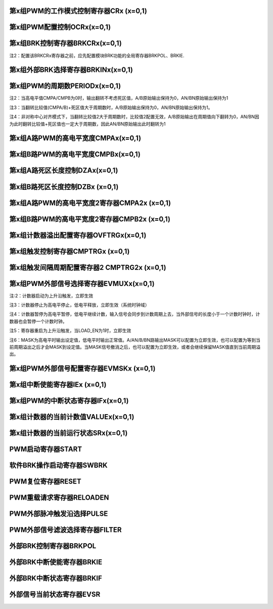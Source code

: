 .. ----------------------------------------------------------------------------------------------------

第x组PWM的工作模式控制寄存器CRx (x=0,1)
^^^^^^^^^^^^^^^^^^^^^^^^^^^^^^^^^^^^^^^^^^^^^^^^^^^^^^^^^^^^^^^^^^^

.. flat-table::
   :class: tight-table
   :header-rows: 1
   :widths: 12 9 6 10 33

   * - 寄存器

     - 偏移

     - 类型

     - 复位值

     - 描述

   * - CRx

     - 0x0

     - R/W

     - 0

     - 第x组PWM的工作模式控制



.. ----------------------------------------------------------------------------------------------------

.. flat-table::
   :class: tight-table
   :widths: 9 9 9 9 9 9 9 9
   :align: center

   * - 31

     - 30

     - 29

     - 28

     - 27

     - 26

     - 25

     - 24

   * - :cspan:`7` --

   * - 23

     - 22

     - 21

     - 20

     - 19

     - 18

     - 17

     - 16

   * - :cspan:`7` RPTNUM

   * - 15

     - 14

     - 13

     - 12

     - 11

     - 10

     - 9

     - 8

   * - :cspan:`7` CLKDIV

   * - 7

     - 6

     - 5

     - 4

     - 3

     - 2

     - 1

     - 0

   * - :cspan:`1` CLKDIV

     - :cspan:`1` CLKSRC

     - DIR

     - MULT

     - :cspan:`1` MODE



.. ----------------------------------------------------------------------------------------------------

.. flat-table::
   :class: tight-table
   :header-rows: 1
   :widths: 12 15 73

   * - 位域

     - 名称

     - 描述

   * - 31:24

     - --

     - --

   * - 23:16

     - RPTNUM

     - 重载配置寄存器

       n：表示重复计数n+1次之后重载

       注1：该重复计数器仅应用于重载动作，仅当重复计数值计到0且计数器溢出之后，才会完成重载动作

       注2：计数器每向上或者向下计数一轮，重复计数器减1，即中心对齐模式下每计一个完整的周期，该重复计数器减2


   * - 15:6

     - CLKDIV

     - PWM工作时钟频率相对于系统时钟的分频比选择：

       0：1分频；

       1：2分频；

       2：3分频；

       以此类推

       1023：1024分频

       注：最多支持1024分频


   * - 5:4

     - CLKSRC

     - 第x组PWM的计数时钟选择

       00：使用PWM_DIV分频后的时钟计数

       01：使用Pulse0作为PWM的计数时钟

       10：使用Pulse1作为PWM的计数时钟

       11：保留


   * - 3

     - DIR

     - 初始计数方向配置寄存器

       0：向上计数模式

       1：向下计数模式

       注1：当MODEx=201和10时，表示中心对齐模式下计数器在前半周期的计数方向

       注2：向上计数是计数器启动之后初始值为低（begin_with_low）的模式，向下计数是计数器启动之后初始值为高（begin_with_high）的模式


   * - 2

     - MULT

     - 第x组PWM的计数模式

       0：单次计数模式

       1：多次计数模式

       注1：单次计数模式下，计数器完成一次计数后产生溢出状态

       注2：多次计数模式下，计数器始终处在计数过程当中，且每轮计数完成都会产生溢出状态


   * - 1：0

     - MODE

     - 第x组PWM的工作模式控制

       00：边沿对齐模式

       01：中心对齐模式，计数器双向计数

       10：非对称中心对齐模式，计数器双向计数

       11：保留

       注1：边沿对齐模式和中心对齐模式下，不论计数器是向上计数还是向下计数，均以CMPA/CMPB为参考值，输出对应的高电平宽度

       注2：非对称中心对齐模式下，向上计数过程中以CMPA/CMPB为参考值，向下计数过程中以CMPA2/CMPB2为参考值，输出对应的高电平宽度




.. ----------------------------------------------------------------------------------------------------

第x组PWM配置控制OCRx(x=0,1)
^^^^^^^^^^^^^^^^^^^^^^^^^^^^^^^^^^^^^^^^^^^^^^^^^^^^

.. flat-table::
   :class: tight-table
   :header-rows: 1
   :widths: 12 9 6 10 33

   * - 寄存器

     - 偏移

     - 类型

     - 复位值

     - 描述

   * - OCRx

     - 0x4

     - R/W

     - 0

     - 第x组PWM配置控制



.. ----------------------------------------------------------------------------------------------------

.. flat-table::
   :class: tight-table
   :widths: 9 9 9 9 9 9 9 9
   :align: center

   * - 31

     - 30

     - 29

     - 28

     - 27

     - 26

     - 25

     - 24

   * - :cspan:`7` --

   * - 23

     - 22

     - 21

     - 20

     - 19

     - 18

     - 17

     - 16

   * - :cspan:`7` --

   * - 15

     - 14

     - 13

     - 12

     - 11

     - 10

     - 9

     - 8

   * - :cspan:`7` --

   * - 7

     - 6

     - 5

     - 4

     - 3

     - 2

     - 1

     - 0

   * - INVBN

     - INVAN

     - INVB

     - INVA

     - IDLEBN

     - IDLEAN

     - IDLEB

     - IDLEA



.. ----------------------------------------------------------------------------------------------------

.. flat-table::
   :class: tight-table
   :header-rows: 1
   :widths: 12 15 73

   * - 位域

     - 名称

     - 描述

   * - 31:8

     - --

     - --

   * - 7

     - INVBN

     - 1：工作时将BN路pwmobn反向后输出

       0：工作时将BN路pwmobn按原始值输出

       注1：该位直接操作PWM的最终输出电平（死区计算、PWMMASK、BRK操作之后）


   * - 6

     - INVAN

     - 1：工作时将AN路pwmoan反向后输出

       0：工作时将AN路pwmoan按原始值输出

       注1：该位直接操作PWM的输出电平（死区计算、PWMMASK、BRK操作之后）


   * - 5

     - INVB

     - 1：工作时将B路pwmob反向后输出

       0：工作时将B路pwmob按原始值输出

       注1：该位直接操作PWM的输出电平（死区计算、PWMMASK、BRK操作之后）


   * - 4

     - INVA

     - 1：工作时将A路pwmoa反向后输出

       0：工作时将A路pwmoa按原始值输出

       注1：该位直接操作PWM的输出电平（死区计算、PWMMASK、BRK操作之后）


   * - 3

     - IDLEBN

     - 1：空闲时BN路pwmobn的原始输出为高

       0：空闲时BN路pwmobn的原始输出为低


   * - 2

     - IDLEAN

     - 1：空闲时AN路pwmoan的原始输出为高

       0：空闲时AN路pwmoan的原始输出为低


   * - 1

     - IDLEB

     - 1：空闲时B路pwmob的原始输出为高

       0：空闲时B路pwmob的原始输出为低


   * - 0

     - IDLEA

     - 1：空闲时A路pwmoa的原始输出为高

       0：空闲时A路pwmoa的原始输出为低




.. ----------------------------------------------------------------------------------------------------

第x组BRK控制寄存器BRKCRx(x=0,1)
^^^^^^^^^^^^^^^^^^^^^^^^^^^^^^^^^^^^^^^^^^^^^^^^^^^^^^^^^^^^

.. flat-table::
   :class: tight-table
   :header-rows: 1
   :widths: 12 9 6 10 33

   * - 寄存器

     - 偏移

     - 类型

     - 复位值

     - 描述

   * - BRKCRx

     - 0x8

     - R/W

     - 0

     - 第x组BRK控制寄存器



.. ----------------------------------------------------------------------------------------------------

.. flat-table::
   :class: tight-table
   :widths: 9 9 9 9 9 9 9 9
   :align: center

   * - 31

     - 30

     - 29

     - 28

     - 27

     - 26

     - 25

     - 24

   * - :cspan:`7` --

   * - 23

     - 22

     - 21

     - 20

     - 19

     - 18

     - 17

     - 16

   * - :cspan:`5` --

     - ACTIVE

     - SWBRKST

   * - 15

     - 14

     - 13

     - 12

     - 11

     - 10

     - 9

     - 8

   * - :cspan:`4` --

     - STPCNT

     - OUTBN

     - OUTAN

   * - 7

     - 6

     - 5

     - 4

     - 3

     - 2

     - 1

     - 0

   * - :cspan:`1` --

     - OFFB

     - OUTB

     - :cspan:`1` --

     - OFFA

     - OUTA



.. ----------------------------------------------------------------------------------------------------

.. flat-table::
   :class: tight-table
   :header-rows: 1
   :widths: 12 15 73

   * - 位域

     - 名称

     - 描述

   * - 31:18

     - --

     - --

   * - 17

     - ACTIVE

     - 当前外部激活的BRK状态

       1：正在进行BRK

       0：没有进行BRK


   * - 16

     - SWBRKST

     - 当前软件激活的BRK状态

       1：正在进行BRK

       0：没有进行BRK


   * - 15:11

     - --

     - --

   * - 10

     - STPCNT

     - 第x组计数器在BRK过程中的状态

       0：计数器不受BRK信号影响

       1：停止并清除计数值


   * - 9

     - OUTBN

     - 第x组BN路在BRK过程中输出的电平值

       1：刹车过程中输出高电平

       0：刹车过程中输出低电平


   * - 8

     - OUTAN

     - 第x组AN路在BRK过程中输出的电平值

       1：刹车过程中输出高电平

       0：刹车过程中输出低电平


   * - 7:6

     - --

     - --

   * - 5

     - OFFB

     - B路信号在BRK信号撤消之后

       0：PWM输出信号立即变回原始信号

       1：保持BRK值直到当前计数周期溢出，PWM信号才会跟随原始信号进行翻转

       注1：当该位被配置为1时，需要软件保证STPCNT为0（计数器能够正常计数），当STPCNT为1时，该位配置1无效果，按为0时的方式发生作用。


   * - 4

     - OUTB

     - 第x组B路在BRK过程中输出的电平值

       1：刹车过程中输出高电平

       0：刹车过程中输出低电平


   * - 3:2

     - --

     - --

   * - 1

     - OFFA

     - A路信号在BRK信号撤消之后

       0：PWM信号立即变回原始信号

       1：保持BRK值直到当前计数周期溢出，PWM信号才会跟随原始信号进行翻转

       注1：当该位被配置为1时，需要软件保证STPCNT为0（计数器能够正常计数），当STPCNT为1时，该位配置1无效果，按为0时的方式发生作用。


   * - 0

     - OUTA

     - 第x组A路在BRK过程中输出的电平值

       1：刹车过程中输出高电平

       0：刹车过程中输出低电平




.. notes注1：SWBRK和HWBRK都受BRKCTRL寄存器控制

注2：配置该BRKCRx寄存器之前，应先配置模块BRK功能的全局寄存器BRKPOL、BRKIE.

.. ----------------------------------------------------------------------------------------------------

第x组外部BRK选择寄存器BRKINx(x=0,1)
^^^^^^^^^^^^^^^^^^^^^^^^^^^^^^^^^^^^^^^^^^^^^^^^^^^^^^^^^^^^^^^^^

.. flat-table::
   :class: tight-table
   :header-rows: 1
   :widths: 12 9 6 10 33

   * - 寄存器

     - 偏移

     - 类型

     - 复位值

     - 描述

   * - BRKINx

     - 0xC

     - R/W

     - 0

     - 第x组外部BRK选择寄存器



.. ----------------------------------------------------------------------------------------------------

.. flat-table::
   :class: tight-table
   :widths: 9 9 9 9 9 9 9 9
   :align: center

   * - 31

     - 30

     - 29

     - 28

     - 27

     - 26

     - 25

     - 24

   * - :cspan:`7` --

   * - 23

     - 22

     - 21

     - 20

     - 19

     - 18

     - 17

     - 16

   * - :cspan:`7` --

   * - 15

     - 14

     - 13

     - 12

     - 11

     - 10

     - 9

     - 8

   * - :cspan:`7` --

   * - 7

     - 6

     - 5

     - 4

     - 3

     - 2

     - 1

     - 0

   * - --

     - BRK2B

     - BRK1B

     - BRK0B

     - --

     - BRK2A

     - BRK1A

     - BRK0A



.. ----------------------------------------------------------------------------------------------------

.. flat-table::
   :class: tight-table
   :header-rows: 1
   :widths: 12 15 73

   * - 位域

     - 名称

     - 描述

   * - 31:7

     - --

     - --

   * - 6

     - BRK2B

     - 第x组B路是否受外部硬件BRK2信号的影响

       0：对应刹车信号失效

       1：对应刹车信号有效

       注1：B/BN路同时受BRK2B控制


   * - 5

     - BRK1B

     - 第x组B路是否受外部硬件BRK1信号的影响

       0：对应刹车信号失效

       1：对应刹车信号有效

       注1：B/BN路同时受BRK1B控制


   * - 4

     - BRK0B

     - 第x组B路是否受外部硬件BRK0信号的影响

       0：对应刹车信号失效

       1：对应刹车信号有效

       注1：B/BN路同时受BRK0B控制


   * - 3

     - --

     - --

   * - 2

     - BRK2A

     - 第x组A路是否受外部硬件BRK2信号的影响

       0：对应刹车信号失效

       1：对应刹车信号有效

       注1：A/AN路同时受BRK2A控制


   * - 1

     - BRK1A

     - 第x组A路是否受外部硬件BRK1信号的影响

       0：对应刹车信号失效

       1：对应刹车信号有效

       注1：A/AN路同时受BRK1A控制


   * - 0

     - BRK0A

     - 第x组A路是否受外部硬件BRK0信号的影响

       0：对应刹车信号失效

       1：对应刹车信号有效

       注1：A/AN路同时受BRK0A控制




.. ----------------------------------------------------------------------------------------------------

第x组PWM的周期数PERIODx(x=0,1)
^^^^^^^^^^^^^^^^^^^^^^^^^^^^^^^^^^^^^^^^^^^^^^^^^^^^^^^^^^^^

.. flat-table::
   :class: tight-table
   :header-rows: 1
   :widths: 12 9 6 10 33

   * - 寄存器

     - 偏移

     - 类型

     - 复位值

     - 描述

   * - PERIODx

     - 0x20

     - R/W

     - 0

     - 第x组PWM的周期数



.. ----------------------------------------------------------------------------------------------------

.. flat-table::
   :class: tight-table
   :widths: 9 9 9 9 9 9 9 9
   :align: center

   * - 31

     - 30

     - 29

     - 28

     - 27

     - 26

     - 25

     - 24

   * - :cspan:`7` --

   * - 23

     - 22

     - 21

     - 20

     - 19

     - 18

     - 17

     - 16

   * - :cspan:`7` --

   * - 15

     - 14

     - 13

     - 12

     - 11

     - 10

     - 9

     - 8

   * - :cspan:`7` PERIOD

   * - 7

     - 6

     - 5

     - 4

     - 3

     - 2

     - 1

     - 0

   * - :cspan:`7` PERIOD



.. ----------------------------------------------------------------------------------------------------

.. flat-table::
   :class: tight-table
   :header-rows: 1
   :widths: 12 15 73

   * - 位域

     - 名称

     - 描述

   * - 31:16

     - --

     - --

   * - 15:0

     - PERIOD

     - 第x组PWM的周期数

       注1：实际运行的周期数是该值加1




.. notes注1：当周期数等于0时，原始输出保持空闲状态的值

注2：当高电平值CMPA/CMPB为0时，输出翻转不考虑死区值，A/B原始输出保持为0，AN/BN原始输出保持为1

注3：当翻转比较值(CMPA/B)+死区值大于周期数时，A/B原始输出保持为0，AN/BN原始输出保持为1。

注4：非对称中心对齐模式下，当翻转比较值2大于周期数时，比较值2配置无效，A/B原始输出在周期值向下翻转为0，AN/BN因为此时翻转比较值+死区值也一定大于周期数，因此AN/BN原始输出此时翻转为1

.. ----------------------------------------------------------------------------------------------------

第x组A路PWM的高电平宽度CMPAx(x=0,1)
^^^^^^^^^^^^^^^^^^^^^^^^^^^^^^^^^^^^^^^^^^^^^^^^^^^^^^^^^^^^^^^^^

.. flat-table::
   :class: tight-table
   :header-rows: 1
   :widths: 12 9 6 10 33

   * - 寄存器

     - 偏移

     - 类型

     - 复位值

     - 描述

   * - CMPAx

     - 0x24

     - R/W

     - 0

     - 第x组A路PWM的高电平宽度



.. ----------------------------------------------------------------------------------------------------

.. flat-table::
   :class: tight-table
   :widths: 9 9 9 9 9 9 9 9
   :align: center

   * - 31

     - 30

     - 29

     - 28

     - 27

     - 26

     - 25

     - 24

   * - :cspan:`7` --

   * - 23

     - 22

     - 21

     - 20

     - 19

     - 18

     - 17

     - 16

   * - :cspan:`7` --

   * - 15

     - 14

     - 13

     - 12

     - 11

     - 10

     - 9

     - 8

   * - :cspan:`7` CMPA

   * - 7

     - 6

     - 5

     - 4

     - 3

     - 2

     - 1

     - 0

   * - :cspan:`7` CMPA



.. ----------------------------------------------------------------------------------------------------

.. flat-table::
   :class: tight-table
   :header-rows: 1
   :widths: 12 15 73

   * - 位域

     - 名称

     - 描述

   * - 31：16

     - --

     - --

   * - 15:0

     - CMPA

     - 第x组A路PWM的高电平宽度

       注1：边沿触发模式下，不论向上还是向下计数模式，均以此比较值作为高电平宽度。

       注2：中心对齐模式和非对称中心对齐模式下，此比较值为向上计数过程中的高电平宽度值。




.. ----------------------------------------------------------------------------------------------------

第x组B路PWM的高电平宽度CMPBx(x=0,1)
^^^^^^^^^^^^^^^^^^^^^^^^^^^^^^^^^^^^^^^^^^^^^^^^^^^^^^^^^^^^^^^^^

.. flat-table::
   :class: tight-table
   :header-rows: 1
   :widths: 12 9 6 10 33

   * - 寄存器

     - 偏移

     - 类型

     - 复位值

     - 描述

   * - CMPBx

     - 0x28

     - R/W

     - 0

     - 第x组B路PWM的高电平宽度



.. ----------------------------------------------------------------------------------------------------

.. flat-table::
   :class: tight-table
   :widths: 9 9 9 9 9 9 9 9
   :align: center

   * - 31

     - 30

     - 29

     - 28

     - 27

     - 26

     - 25

     - 24

   * - :cspan:`7` --

   * - 23

     - 22

     - 21

     - 20

     - 19

     - 18

     - 17

     - 16

   * - :cspan:`7` --

   * - 15

     - 14

     - 13

     - 12

     - 11

     - 10

     - 9

     - 8

   * - :cspan:`7` CMPB

   * - 7

     - 6

     - 5

     - 4

     - 3

     - 2

     - 1

     - 0

   * - :cspan:`7` CMPB



.. ----------------------------------------------------------------------------------------------------

.. flat-table::
   :class: tight-table
   :header-rows: 1
   :widths: 12 15 73

   * - 位域

     - 名称

     - 描述

   * - 31：16

     - --

     - --

   * - 15：0

     - CMPB

     - 第x组B路PWM的高电平宽度

       注1：边沿触发模式下，不论向上还是向下计数模式，均以此比较值作为高电平宽度。

       注2：中心对齐模式和非对称中心对齐模式下，此比较值为向上计数过程中的高电平宽度值。




.. ----------------------------------------------------------------------------------------------------

第x组A路死区长度控制DZAx(x=0,1)
^^^^^^^^^^^^^^^^^^^^^^^^^^^^^^^^^^^^^^^^^^^^^^^^^^^^^^^

.. flat-table::
   :class: tight-table
   :header-rows: 1
   :widths: 12 9 6 10 33

   * - 寄存器

     - 偏移

     - 类型

     - 复位值

     - 描述

   * - DZAx

     - 0x2C

     - R/W

     - 0

     - 第x组A路死区长度控制



.. ----------------------------------------------------------------------------------------------------

.. flat-table::
   :class: tight-table
   :widths: 9 9 9 9 9 9 9 9
   :align: center

   * - 31

     - 30

     - 29

     - 28

     - 27

     - 26

     - 25

     - 24

   * - :cspan:`7` --

   * - 23

     - 22

     - 21

     - 20

     - 19

     - 18

     - 17

     - 16

   * - :cspan:`7` --

   * - 15

     - 14

     - 13

     - 12

     - 11

     - 10

     - 9

     - 8

   * - :cspan:`5` --

     - :cspan:`1` DZA

   * - 7

     - 6

     - 5

     - 4

     - 3

     - 2

     - 1

     - 0

   * - :cspan:`7` DZA



.. ----------------------------------------------------------------------------------------------------

.. flat-table::
   :class: tight-table
   :header-rows: 1
   :widths: 12 15 73

   * - 位域

     - 名称

     - 描述

   * - 31:10

     - Reserve

     - --

   * - 9:0

     - DZA

     - 第x组A路死区长度控制。

       注1：当占空比为0或100时死区失效

       注2：只要出现波形上升沿都会计算死区值

       例如：当idle值为0，向下计数，开始启动时也会计算死区值。




.. ----------------------------------------------------------------------------------------------------

第x组B路死区长度控制DZBx (x=0,1)
^^^^^^^^^^^^^^^^^^^^^^^^^^^^^^^^^^^^^^^^^^^^^^^^^^^^^^^^^

.. flat-table::
   :class: tight-table
   :header-rows: 1
   :widths: 12 9 6 10 33

   * - 寄存器

     - 偏移

     - 类型

     - 复位值

     - 描述

   * - DZBx

     - 0x30

     - R/W

     - 0

     - 第x组B路死区长度控制



.. ----------------------------------------------------------------------------------------------------

.. flat-table::
   :class: tight-table
   :widths: 9 9 9 9 9 9 9 9
   :align: center

   * - 31

     - 30

     - 29

     - 28

     - 27

     - 26

     - 25

     - 24

   * - :cspan:`7` --

   * - 23

     - 22

     - 21

     - 20

     - 19

     - 18

     - 17

     - 16

   * - :cspan:`7` --

   * - 15

     - 14

     - 13

     - 12

     - 11

     - 10

     - 9

     - 8

   * - :cspan:`5` --

     - :cspan:`1` DZB

   * - 7

     - 6

     - 5

     - 4

     - 3

     - 2

     - 1

     - 0

   * - :cspan:`7` DZB



.. ----------------------------------------------------------------------------------------------------

.. flat-table::
   :class: tight-table
   :header-rows: 1
   :widths: 12 15 73

   * - 位域

     - 名称

     - 描述

   * - 31:10

     - --

     - --

   * - 9:0

     - DZB

     - 第x组B路死区长度控制

       注1：当占空比为0或100时死区失效

       注2：只要出现波形上升沿都会计算死区值

       例如：当idle值为0，向下计数，开始启动时也会计算死区值。




.. ----------------------------------------------------------------------------------------------------

第x组A路PWM的高电平宽度2寄存器CMPA2x (x=0,1)
^^^^^^^^^^^^^^^^^^^^^^^^^^^^^^^^^^^^^^^^^^^^^^^^^^^^^^^^^^^^^^^^^^^^^^^^^^^^^^^^

.. flat-table::
   :class: tight-table
   :header-rows: 1
   :widths: 12 9 6 10 33

   * - 寄存器

     - 偏移

     - 类型

     - 复位值

     - 描述

   * - CMPA2x

     - 0x34

     - R/W

     - 0

     - 第x组A路PWM的高电平宽度2，仅在非对称中心对齐模式下使用



.. ----------------------------------------------------------------------------------------------------

.. flat-table::
   :class: tight-table
   :widths: 9 9 9 9 9 9 9 9
   :align: center

   * - 31

     - 30

     - 29

     - 28

     - 27

     - 26

     - 25

     - 24

   * - :cspan:`7` --

   * - 23

     - 22

     - 21

     - 20

     - 19

     - 18

     - 17

     - 16

   * - :cspan:`7` --

   * - 15

     - 14

     - 13

     - 12

     - 11

     - 10

     - 9

     - 8

   * - :cspan:`7` CMPA2

   * - 7

     - 6

     - 5

     - 4

     - 3

     - 2

     - 1

     - 0

   * - :cspan:`7` CMPA2



.. ----------------------------------------------------------------------------------------------------

.. flat-table::
   :class: tight-table
   :header-rows: 1
   :widths: 12 15 73

   * - 位域

     - 名称

     - 描述

   * - 31：16

     - --

     - --

   * - 15:0

     - CMPA2

     - 第x组A路PWM的高电平宽度2。

       最小为0

       注1：该寄存器仅非对称中心对齐模式下使用，在该模式下，计数器在向上计数过程中以CMPAx作为高电平宽度，向下计数过程中以CMPA2x作为高电平宽度

       注2：CMPA2必须小于等于PERIODx，否则在向下计数过程中CMPA2按PERIODx计算，A原始输出始终保持1，AN原始输出始终保持0




.. ----------------------------------------------------------------------------------------------------

第x组B路PWM的高电平宽度2寄存器CMPB2x (x=0,1)
^^^^^^^^^^^^^^^^^^^^^^^^^^^^^^^^^^^^^^^^^^^^^^^^^^^^^^^^^^^^^^^^^^^^^^^^^^^^^^^^

.. flat-table::
   :class: tight-table
   :header-rows: 1
   :widths: 12 9 6 10 33

   * - 寄存器

     - 偏移

     - 类型

     - 复位值

     - 描述

   * - CMPB2x

     - 0x38

     - R/W

     - 0

     - 第x组B路PWM的高电平宽度2，仅在非对称中心对齐模式下使用



.. ----------------------------------------------------------------------------------------------------

.. flat-table::
   :class: tight-table
   :widths: 9 9 9 9 9 9 9 9
   :align: center

   * - 31

     - 30

     - 29

     - 28

     - 27

     - 26

     - 25

     - 24

   * - :cspan:`7` --

   * - 23

     - 22

     - 21

     - 20

     - 19

     - 18

     - 17

     - 16

   * - :cspan:`7` --

   * - 15

     - 14

     - 13

     - 12

     - 11

     - 10

     - 9

     - 8

   * - :cspan:`7` CMPB2

   * - 7

     - 6

     - 5

     - 4

     - 3

     - 2

     - 1

     - 0

   * - :cspan:`7` CMPB2



.. ----------------------------------------------------------------------------------------------------

.. flat-table::
   :class: tight-table
   :header-rows: 1
   :widths: 12 15 73

   * - 位域

     - 名称

     - 描述

   * - 31：16

     - --

     - 

   * - 15：0

     - CMPB2

     - 第x组B路PWM的高电平宽度2。

       最小为0

       注1：该寄存器仅非对称中心对齐模式下使用，在该模式下，计数器在向上计数过程中以CMPBx作为高电平宽度，向下计数过程中以CMPB2x作为高电平宽度

       注2：CMPB2必须小于PERIODx，否则在向下计数过程中CMPB2按PERIODx计算，B原始输出始终保持1，BN原始输出始终保持0




.. ----------------------------------------------------------------------------------------------------

第x组计数器溢出配置寄存器OVFTRGx(x=0,1)
^^^^^^^^^^^^^^^^^^^^^^^^^^^^^^^^^^^^^^^^^^^^^^^^^^^^^^^^^^^^^^^^^^^

.. flat-table::
   :class: tight-table
   :header-rows: 1
   :widths: 12 9 6 10 33

   * - 寄存器

     - 偏移

     - 类型

     - 复位值

     - 描述

   * - OVFTRGx

     - 0x50

     - R/W

     - 0

     - 第x组计数器溢出配置



.. ----------------------------------------------------------------------------------------------------

.. flat-table::
   :class: tight-table
   :widths: 9 9 9 9 9 9 9 9
   :align: center

   * - 31

     - 30

     - 29

     - 28

     - 27

     - 26

     - 25

     - 24

   * - :cspan:`7` --

   * - 23

     - 22

     - 21

     - 20

     - 19

     - 18

     - 17

     - 16

   * - :cspan:`7` --

   * - 15

     - 14

     - 13

     - 12

     - 11

     - 10

     - 9

     - 8

   * - :cspan:`7` --

   * - 7

     - 6

     - 5

     - 4

     - 3

     - 2

     - 1

     - 0

   * - :cspan:`2` --

     - :cspan:`2` MUX

     - DNEN

     - UPEN



.. ----------------------------------------------------------------------------------------------------

.. flat-table::
   :class: tight-table
   :header-rows: 1
   :widths: 12 15 73

   * - 位域

     - 名称

     - 描述

   * - 31: 5

     - Reserve

     - --

   * - 4：2

     - MUX

     - 计数器溢出信号映射到哪一路trig输出

       000：映射到trig[0]

       001：映射到trig[1]

       010：映射到trig[2]

       011：映射到trig[3]

       100：映射到trig[4]

       101：映射到trig[5]

       110：映射到trig[6]

       111：映射到trig[7]


   * - 1

     - DNEN

     - 计数器向下溢出映射使能

       1：向下溢出映射使能

       0：向下溢出映射不使能


   * - 0

     - UPEN

     - 计数器向上溢出映射使能

       1：向上溢出映射使能

       0：向上溢出映射不使能




.. ----------------------------------------------------------------------------------------------------

第x组触发控制寄存器CMPTRGx (x=0,1)
^^^^^^^^^^^^^^^^^^^^^^^^^^^^^^^^^^^^^^^^^^^^^^^^^^^^^^^^^^^^^^

.. flat-table::
   :class: tight-table
   :header-rows: 1
   :widths: 12 9 6 10 33

   * - 寄存器

     - 偏移

     - 类型

     - 复位值

     - 描述

   * - CMPTRGx

     - 0x54

     - R/W

     - 0

     - 第x组触发控制寄存器



.. ----------------------------------------------------------------------------------------------------

.. flat-table::
   :class: tight-table
   :widths: 9 9 9 9 9 9 9 9
   :align: center

   * - 31

     - 30

     - 29

     - 28

     - 27

     - 26

     - 25

     - 24

   * - :cspan:`2` ATP

     - DIR

     - :cspan:`1` --

     - :cspan:`1` WIDTH

   * - 23

     - 22

     - 21

     - 20

     - 19

     - 18

     - 17

     - 16

   * - :cspan:`3` WIDTH

     - :cspan:`2` MUX

     - EN

   * - 15

     - 14

     - 13

     - 12

     - 11

     - 10

     - 9

     - 8

   * - :cspan:`7` CMP

   * - 7

     - 6

     - 5

     - 4

     - 3

     - 2

     - 1

     - 0

   * - :cspan:`7` CMP



.. ----------------------------------------------------------------------------------------------------

.. flat-table::
   :class: tight-table
   :header-rows: 1
   :widths: 12 15 73

   * - 位域

     - 名称

     - 描述

   * - 31：29

     - ATP

     - ADC_TRIG信号产生时机选择位

       000：表示当pwm_trig信号产生的同时，生成1个系统时钟的adc_trig信号

       001：表示在pwm_trig信号持续时间的第1/8时间点处，生成1个系统时钟的adc_trig信号

       010：表示在pwm_trig信号持续时间的第2/8时间点处，生成1个系统时钟的adc_trig信号

       011：表示在pwm_trig信号持续时间的第3/8时间点处，生成1个系统时钟的adc_trig信号

       100：表示在pwm_trig信号持续时间的第4/8时间点处，生成1个系统时钟的adc_trig信号

       101：表示在pwm_trig信号持续时间的第5/8时间点处，生成1个系统时钟的adc_trig信号

       110：表示在pwm_trig信号持续时间的第6/8时间点处，生成1个系统时钟的adc_trig信号

       111：表示在pwm_trig信号持续时间的第7/8时间点处，生成1个系统时钟的adc_trig信号

       注：

       1：adc_trig相对于pwm_trig的偏移量为：

       0+ ((bit[29] == 1) ? trig_cnt[15:3] : 0)

       +((bit[30] == 1 ) ? trig_cnt[15:2] : 0)

       +((bit[31] == 1 ) ? trig_cnt[15:1] : 0)

       2：当pwm_trig宽度不能被8整除时，会按照如注1的情况进行近似计算。


   * - 28

     - DIR

     - 中心对齐工作模式下，产生TRIG信号的时机

       0：向上计数过程中产生TRIG信号

       1：向下计数过程中产生TRIG信号

       注1：仅在中心对齐模式和非对称中心对齐模式下有效


   * - 27：26

     - --

     - --

   * - 25:20

     - WIDTH

     - 第x组Trigger计数器产生的匹配信号输出宽度

       0：无输出

       1：输出4个计数时钟长度

       2：输出8个计数时钟长度

       3：输出12个计数时钟长度

       …

       63：输出252个计数时钟长度

       注1：每次计数时，会在计数中间产生一个pclk的trig_adc信号

       注2：最多输出252个计数时钟宽度的PWM_TRIG(当系统时钟为125MHz，计数时钟与系统时钟一致的情况下，最多可以产生252*8ns =2.016 us的pwm_trig信号)

       注3：当WIDTH配置为0时，不产生pwm_trig信号，只产生trig_adc信号


   * - 19:17

     - MUX

     - 第x组Trigger计数器产生的匹配信号映射到哪一路trig输出

       000：映射到trig[0]

       001：映射到trig[1]

       010：映射到trig[2]

       011：映射到trig[3]

       100：映射到trig[4]

       101：映射到trig[5]

       110：映射到trig[6]

       111：映射到trig[7]


   * - 16

     - EN

     - 第x组Trigger计数器信号是否使能

       1：使能

       0：不使能


   * - 15:0

     - CMP

     - 第x组计数器的值与此比较值相等时产生Trigger信号

       注1：如果第x组计数器的值和此比较值的值相等，则trigger输出一个精度为4倍计数时钟的高脉冲，宽度可配置，且输出的pwm_trig能够跨计数器的周期。




.. ----------------------------------------------------------------------------------------------------

第x组触发间隔周期配置寄存器2 CMPTRG2x (x=0,1)
^^^^^^^^^^^^^^^^^^^^^^^^^^^^^^^^^^^^^^^^^^^^^^^^^^^^^^^^^^^^^^^^^^^^^^^^^^^^^^^^

.. flat-table::
   :class: tight-table
   :header-rows: 1
   :widths: 12 9 6 10 33

   * - 寄存器

     - 偏移

     - 类型

     - 复位值

     - 描述

   * - CMPTRG2x

     - 0x58

     - R/W

     - 0

     - 第x组触发间隔周期配置寄存器2



.. ----------------------------------------------------------------------------------------------------

.. flat-table::
   :class: tight-table
   :widths: 9 9 9 9 9 9 9 9
   :align: center

   * - 31

     - 30

     - 29

     - 28

     - 27

     - 26

     - 25

     - 24

   * - :cspan:`7` --

   * - 23

     - 22

     - 21

     - 20

     - 19

     - 18

     - 17

     - 16

   * - :cspan:`7` --

   * - 15

     - 14

     - 13

     - 12

     - 11

     - 10

     - 9

     - 8

   * - :cspan:`7` --

   * - 7

     - 6

     - 5

     - 4

     - 3

     - 2

     - 1

     - 0

   * - :cspan:`4` --

     - :cspan:`2` INTV



.. ----------------------------------------------------------------------------------------------------

.. flat-table::
   :class: tight-table
   :header-rows: 1
   :widths: 12 15 73

   * - 位域

     - 名称

     - 描述

   * - 31：3

     - --

     - --

   * - 2：0

     - INTV

     - 触发间隔周期选择

       000：每周期触发

       001：间隔1周期触发一次

       010：间隔2周期触发一次

       011：间隔3周期触发一次

       100：间隔4周期触发一次

       101：间隔5周期触发一次

       110：间隔6周期触发一次

       111：间隔7周期触发一次




.. ----------------------------------------------------------------------------------------------------

第x组PWM外部信号选择寄存器EVMUXx(x=0,1)
^^^^^^^^^^^^^^^^^^^^^^^^^^^^^^^^^^^^^^^^^^^^^^^^^^^^^^^^^^^^^^^^^^^^^^

.. flat-table::
   :class: tight-table
   :header-rows: 1
   :widths: 12 9 6 10 33

   * - 寄存器

     - 偏移

     - 类型

     - 复位值

     - 描述

   * - EVMUXx

     - 0x60

     - R/W

     - 0

     - 第x组PWM外部信号选择



.. ----------------------------------------------------------------------------------------------------

.. flat-table::
   :class: tight-table
   :widths: 9 9 9 9 9 9 9 9
   :align: center

   * - 31

     - 30

     - 29

     - 28

     - 27

     - 26

     - 25

     - 24

   * - --

     - :cspan:`2` MASKBN

     - --

     - :cspan:`2` MASKAN

   * - 23

     - 22

     - 21

     - 20

     - 19

     - 18

     - 17

     - 16

   * - --

     - :cspan:`2` MASKB

     - --

     - :cspan:`2` MASKA

   * - 15

     - 14

     - 13

     - 12

     - 11

     - 10

     - 9

     - 8

   * - --

     - :cspan:`2` RELOAD

     - --

     - :cspan:`2` PAUSE

   * - 7

     - 6

     - 5

     - 4

     - 3

     - 2

     - 1

     - 0

   * - --

     - :cspan:`2` STOP

     - --

     - :cspan:`2` START



.. ----------------------------------------------------------------------------------------------------

.. flat-table::
   :class: tight-table
   :header-rows: 1
   :widths: 12 15 73

   * - 位域

     - 名称

     - 描述

   * - 31

     - --

     - --

   * - 30：28

     - MASKBN

     - BN路MASK功能选择寄存器

       000：禁用外部信号控制BN路MASK

       001：由ext_event[0]控制BN路MASK

       010：由ext_event[1]控制BN路MASK

       011：由ext_event[2]控制BN路MASK

       100：由ext_event[3]控制BN路MASK

       101：由ext_event[4]控制BN路MASK

       110：由ext_event[5]控制BN路MASK

       111：由ext_event[6]控制BN路MASK


   * - 27

     - --

     - --

   * - 26：24

     - MASKAN

     - AN路MASK功能选择寄存器

       000：禁用外部信号控制AN路MASK

       001：由ext_event[0]控制AN路MASK

       010：由ext_event[1]控制AN路MASK

       011：由ext_event[2]控制AN路MASK

       100：由ext_event[3]控制AN路MASK

       101：由ext_event[4]控制AN路MASK

       110：由ext_event[5]控制AN路MASK

       111：由ext_event[6]控制AN路MASK


   * - 23

     - --

     - --

   * - 22：20

     - MASKB

     - B路MASK功能选择寄存器

       000：禁用外部信号控制B路MASK

       001：由ext_event[0]控制B路MASK

       010：由ext_event[1]控制B路MASK

       011：由ext_event[2]控制B路MASK

       100：由ext_event[3]控制B路MASK

       101：由ext_event[4]控制B路MASK

       110：由ext_event[5]控制B路MASK

       111：由ext_event[6]控制B路MASK


   * - 19

     - --

     - --

   * - 18：16

     - MASKA

     - A路MASK功能选择寄存器

       000：禁用外部信号控制A路MASK

       001：由ext_event[0]控制A路MASK

       010：由ext_event[1]控制A路MASK

       011：由ext_event[2]控制A路MASK

       100：由ext_event[3]控制A路MASK

       101：由ext_event[4]控制A路MASK

       110：由ext_event[5]控制A路MASK

       111：由ext_event[6]控制A路MASK


   * - 15

     - --

     - --

   * - 14：12

     - RELOAD

     - 计数器外部重启功能选择寄存器

       000：禁用外部信号重启计数器

       001：由ext_event[0]重启计数器

       010：由ext_event[1]重启计数器

       011：由ext_event[2]重启计数器

       100：由ext_event[3]重启计数器

       101：由ext_event[4]重启计数器

       110：由ext_event[5]重启计数器

       111：由ext_event[6]重启计数器

       注1：外部发起的重启请求，当RELOAD_EN为1且发生上升沿时，会完成一次“清除+重载+启动”的功能，清除的内容为当前计数值、当前的分频值、当前重复计数值。然后重新启动一次全新的计数过程。


   * - 11

     - --

     - --

   * - 10：8

     - PAUSE

     - 计数器外部暂停功能选择寄存器

       000：禁用外部信号暂停计数器

       001：由ext_event[0]暂停计数器

       010：由ext_event[1]暂停计数器

       011：由ext_event[2]暂停计数器

       100：由ext_event[3]暂停计数器

       101：由ext_event[4]暂停计数器

       110：由ext_event[5]暂停计数器

       111：由ext_event[6]暂停计数器

       注1：高电平有效

       注2：计数器被暂停之后，计数器暂停在当前计数值，当选中的ext_event变为低（不再暂停）之后，计数器马上继续计数

       注3：当检测到外部暂停时，计数器最少保持一个计数时钟的暂停


   * - 7

     - --

     - --

   * - 6：4

     - STOP

     - 计数器外部停止功能选择寄存器

       000：禁用外部信号停止计数器

       001：由ext_event[0]停止计数器

       010：由ext_event[1]停止计数器

       011：由ext_event[2]停止计数器

       100：由ext_event[3]停止计数器

       101：由ext_event[4]停止计数器

       110：由ext_event[5]停止计数器

       111：由ext_event[6]停止计数器

       注1：高电平有效

       注2：计数器被停止之后，需要等待选中的ext_event变为低（停止计数的功能失效），再经过CPU或者硬件启动，才会开始计数。


   * - 3

     - --

     - --

   * - 2：0

     - START

     - 计数器外部启动功能选择寄存器

       000：禁用外部信号启动计数器

       001：由ext_event[0]启动计数器

       010：由ext_event[1]启动计数器

       011：由ext_event[2]启动计数器

       100：由ext_event[3]启动计数器

       101：由ext_event[4]启动计数器

       110：由ext_event[5]启动计数器

       111：由ext_event[6]启动计数器




.. notes注1：ext_event[0~4]分别接PWM_EVT0~4，ext_event[5~6]分别接TIMER0~1

注:2：计数器启动为上升沿触发，立即生效

注3：计数器停止为高电平停止，低电平释放，立即生效（系统时钟域）

注4：计数器暂停为高电平暂停，低电平继续计数，输入信号会同步到计数周期上去，当外部信号的长度小于一个计数时钟时，计数器也会暂停一个计数时钟。

注5：寄存器重启为上升沿触发，当LOAD_EN为1时，立即生效

注6：MASK为高电平时输出设定值，低电平时输出正常值。A/AN/B/BN路输出MASK可以配置为立即生效，也可以配置为等到当前周期溢出之后才会MASK到设定值。当MASK信号撤消之后，也可以配置为立即生效，或者会继续保留MASK值直到当前周期溢出。

.. ----------------------------------------------------------------------------------------------------

第x组PWM外部信号配置寄存器EVMSKx (x=0,1)
^^^^^^^^^^^^^^^^^^^^^^^^^^^^^^^^^^^^^^^^^^^^^^^^^^^^^^^^^^^^^^^^^^^^^^^^

.. flat-table::
   :class: tight-table
   :header-rows: 1
   :widths: 12 9 6 10 33

   * - 寄存器

     - 偏移

     - 类型

     - 复位值

     - 描述

   * - EVMSKx

     - 0x64

     - R/W

     - 0

     - 第x组PWM外部信号配置寄存器



.. ----------------------------------------------------------------------------------------------------

.. flat-table::
   :class: tight-table
   :widths: 9 9 9 9 9 9 9 9
   :align: center

   * - 31

     - 30

     - 29

     - 28

     - 27

     - 26

     - 25

     - 24

   * - :cspan:`7` --

   * - 23

     - 22

     - 21

     - 20

     - 19

     - 18

     - 17

     - 16

   * - :cspan:`7` --

   * - 15

     - 14

     - 13

     - 12

     - 11

     - 10

     - 9

     - 8

   * - :cspan:`6` --

     - STPCLR

   * - 7

     - 6

     - 5

     - 4

     - 3

     - 2

     - 1

     - 0

   * - :cspan:`2` --

     - IMME

     - OUTBN

     - OUTAN

     - OUTB

     - OUTA



.. ----------------------------------------------------------------------------------------------------

.. flat-table::
   :class: tight-table
   :header-rows: 1
   :widths: 12 15 73

   * - 位域

     - 名称

     - 描述

   * - 31:9

     - --

     - --

   * - 8

     - STPCLR

     - 计数器外部停止期间计数器是否清除

       1：清除

       0：保持当前值，不清除

       注1：仅在EV_STOP，即计数器外部停止功能下有效

       注2：EV_STOP信号引起的计数器停止和清除动作均立即生效，精确到系统时钟域


   * - 7：5

     - --

     - --

   * - 4

     - IMME

     - MASK信号是否立即生效

       1：立即生效

       0：保持当前值，直到计数溢出之后才被MASK

       注1：MASK信号撤消时，配置与此处一致

       注2：立即生效会精确到系统时钟域；

       注3：溢出之后被MASK时，PWM输出会同步到计数器溢出，使用系统时钟对外部输入的MASK触发信号进行采样，当采到MASK触发源为1时，PWM输出被MASK的时间最少持续一个计数溢出。当输入的有效MASK触发信号出现在跨计数器溢出点的情况时，PWM输出MASK值会持续两次计数溢出


   * - 3

     - OUTBN

     - 输出信号PWMBN被MASK的目标电平值

       0：表示MASK到0

       1：表示MASK到1


   * - 2

     - OUTAN

     - 输出信号PWMAN被MASK的目标电平值

       0：表示MASK到0

       1：表示MASK到1


   * - 1

     - OUTB

     - 输出信号PWMB被MASK的目标电平值

       0：表示MASK到0

       1：表示MASK到1


   * - 0

     - OUTA

     - 输出信号PWMA被MASK的目标电平值

       0：表示MASK到0

       1：表示MASK到1




.. ----------------------------------------------------------------------------------------------------

第x组中断使能寄存器IEx (x=0,1)
^^^^^^^^^^^^^^^^^^^^^^^^^^^^^^^^^^^^^^^^^^^^^^^^^^^^

.. flat-table::
   :class: tight-table
   :header-rows: 1
   :widths: 12 9 6 10 33

   * - 寄存器

     - 偏移

     - 类型

     - 复位值

     - 描述

   * - IEx

     - 0x70

     - R/W

     - 0xFF

     - 第x组中断使能寄存器



.. ----------------------------------------------------------------------------------------------------

.. flat-table::
   :class: tight-table
   :widths: 9 9 9 9 9 9 9 9
   :align: center

   * - 31

     - 30

     - 29

     - 28

     - 27

     - 26

     - 25

     - 24

   * - :cspan:`7` --

   * - 23

     - 22

     - 21

     - 20

     - 19

     - 18

     - 17

     - 16

   * - :cspan:`7` --

   * - 15

     - 14

     - 13

     - 12

     - 11

     - 10

     - 9

     - 8

   * - :cspan:`7` --

   * - 7

     - 6

     - 5

     - 4

     - 3

     - 2

     - 1

     - 0

   * - --

     - RELOADEN

     - DNCMPB

     - DNCMPA

     - UPCMPB

     - UPCMPA

     - DNOVF

     - UPOVF



.. ----------------------------------------------------------------------------------------------------

.. flat-table::
   :class: tight-table
   :header-rows: 1
   :widths: 12 15 73

   * - 位域

     - 名称

     - 描述

   * - 31: 7

     - --

     - --

   * - 6

     - RELOADEN

     - 第x组PWM计数器重载中断使能

       1：使能

       0：不使能


   * - 5

     - DNCMPB

     - 第x组PWM计数器向下计数过程中B路上升沿中断使能

       1：使能

       0：不使能


   * - 4

     - DNCMPA

     - 第x组PWM计数器向下计数过程中A路上升沿中断使能

       1：使能

       0：不使能


   * - 3

     - UPCMPB

     - 第x组PWM计数器向上计数过程中B路下降沿中断使能

       1：使能

       0：不使能


   * - 2

     - UPCMPA

     - 第x组PWM计数器向上计数过程中A路下降沿中断使能

       1：使能

       0：不使能


   * - 1

     - DNOVF

     - 第x组PWM计数器向下溢出中断使能

       1：使能

       0：不使能


   * - 0

     - UPOVF

     - 第x组PWM计数器向上溢出中断使能

       1：使能

       0：不使能




.. ----------------------------------------------------------------------------------------------------

第x组PWM的中断状态寄存器IFx(x=0,1)
^^^^^^^^^^^^^^^^^^^^^^^^^^^^^^^^^^^^^^^^^^^^^^^^^^^^^^^^^^^^

.. flat-table::
   :class: tight-table
   :header-rows: 1
   :widths: 12 9 6 10 33

   * - 寄存器

     - 偏移

     - 类型

     - 复位值

     - 描述

   * - IFx

     - 0x74

     - R/W1C

     - 0

     - 第x组PWM的中断状态寄存器



.. ----------------------------------------------------------------------------------------------------

.. flat-table::
   :class: tight-table
   :widths: 9 9 9 9 9 9 9 9
   :align: center

   * - 31

     - 30

     - 29

     - 28

     - 27

     - 26

     - 25

     - 24

   * - :cspan:`7` --

   * - 23

     - 22

     - 21

     - 20

     - 19

     - 18

     - 17

     - 16

   * - :cspan:`7` --

   * - 15

     - 14

     - 13

     - 12

     - 11

     - 10

     - 9

     - 8

   * - :cspan:`7` --

   * - 7

     - 6

     - 5

     - 4

     - 3

     - 2

     - 1

     - 0

   * - --

     - RELOADEN

     - DNCMPB

     - DNCMPA

     - UPCMPB

     - UPCMPA

     - DNOVF

     - UPOVF



.. ----------------------------------------------------------------------------------------------------

.. flat-table::
   :class: tight-table
   :header-rows: 1
   :widths: 12 15 73

   * - 位域

     - 名称

     - 描述

   * - 31: 7

     - --

     - --

   * - 6

     - RELOADST

     - 第x组PWM计数器重载状态，写1清除

       1：已经发生

       0：没有发生

       注1：如下情况下会置位重载状态

       1：当reload_en使能之后，每次计数器溢出（向下溢出或者向下溢出）时的自动reload

       2：当reload_en使能之后，每个ev_recount发生时的reload

       注2：当计数器在start（CPU引起或者ev_start）时，会有一个自动reload，该动作不会置位重载状态

       注3：当CPU配置RESTART_PWMX寄存器时，同样也会有一个自动reload，该动作也不会置位重载状态


   * - 5

     - DNCMPB

     - 第x组PWM计数器向下计数过程中B路上升沿发生状态，写1清除

       1：已经发生

       0：没有发生


   * - 4

     - DNCMPA

     - 第x组PWM计数器向下计数过程中A路上升沿发生状态，写1清除

       1：已经发生

       0：没有发生


   * - 3

     - UPCMPB

     - 第x组PWM计数器向上计数过程中B路下降沿发生状态，写1清除

       1：已经发生

       0：没有发生


   * - 2

     - UPCMPA

     - 第x组PWM计数器向上计数过程中A路下降沿发生状态，写1清除

       1：已经发生

       0：没有发生


   * - 1

     - DNOVF

     - 第x组PWM计数器向下溢出状态，写1清除

       1：已经发生溢出

       0：没有发生溢出


   * - 0

     - UPOVF

     - 第x组PWM计数器向上溢出状态

       1：已经发生溢出

       0：没有发生溢出

       注1：写1清除




.. ----------------------------------------------------------------------------------------------------

第x组计数器的当前计数值VALUEx(x=0,1)
^^^^^^^^^^^^^^^^^^^^^^^^^^^^^^^^^^^^^^^^^^^^^^^^^^^^^^^^^^^^^^

.. flat-table::
   :class: tight-table
   :header-rows: 1
   :widths: 12 9 6 10 33

   * - 寄存器

     - 偏移

     - 类型

     - 复位值

     - 描述

   * - VALUEx

     - 0x78

     - RO

     - 0

     - 第x组计数器的当前计数值



.. ----------------------------------------------------------------------------------------------------

.. flat-table::
   :class: tight-table
   :widths: 9 9 9 9 9 9 9 9
   :align: center

   * - 31

     - 30

     - 29

     - 28

     - 27

     - 26

     - 25

     - 24

   * - :cspan:`7` --

   * - 23

     - 22

     - 21

     - 20

     - 19

     - 18

     - 17

     - 16

   * - :cspan:`7` --

   * - 15

     - 14

     - 13

     - 12

     - 11

     - 10

     - 9

     - 8

   * - :cspan:`7` CNT

   * - 7

     - 6

     - 5

     - 4

     - 3

     - 2

     - 1

     - 0

   * - :cspan:`7` CNT



.. ----------------------------------------------------------------------------------------------------

.. flat-table::
   :class: tight-table
   :header-rows: 1
   :widths: 12 15 73

   * - 位域

     - 名称

     - 描述

   * - 31:16

     - --

     - --

   * - 15:0

     - CNT

     - 第x组PWM的当前计数值。



.. ----------------------------------------------------------------------------------------------------

第x组计数器的当前运行状态SRx(x=0,1)
^^^^^^^^^^^^^^^^^^^^^^^^^^^^^^^^^^^^^^^^^^^^^^^^^^^^^^^^^

.. flat-table::
   :class: tight-table
   :header-rows: 1
   :widths: 12 9 6 10 33

   * - 寄存器

     - 偏移

     - 类型

     - 复位值

     - 描述

   * - SRx

     - 0x7C

     - RO

     - 0

     - 第x组计数器的当前运行状态



.. ----------------------------------------------------------------------------------------------------

.. flat-table::
   :class: tight-table
   :widths: 9 9 9 9 9 9 9 9
   :align: center

   * - 31

     - 30

     - 29

     - 28

     - 27

     - 26

     - 25

     - 24

   * - :cspan:`7` --

   * - 23

     - 22

     - 21

     - 20

     - 19

     - 18

     - 17

     - 16

   * - :cspan:`7` --

   * - 15

     - 14

     - 13

     - 12

     - 11

     - 10

     - 9

     - 8

   * - :cspan:`6` --

     - OUTBN

   * - 7

     - 6

     - 5

     - 4

     - 3

     - 2

     - 1

     - 0

   * - OUTAN

     - OUTB

     - OUTA

     - DIR

     - :cspan:`1` --

     - :cspan:`1` STAT



.. ----------------------------------------------------------------------------------------------------

.. flat-table::
   :class: tight-table
   :header-rows: 1
   :widths: 12 15 73

   * - 位域

     - 名称

     - 描述

   * - 31:9

     - --

     - --

   * - 8

     - OUTBN

     - 第x组PWM计数器当前BN路输出

   * - 7

     - OUTAN

     - 第x组PWM计数器当前AN路输出

   * - 6

     - OUTB

     - 第x组PWM计数器当前B路输出

   * - 5

     - OUTA

     - 第x组PWM计数器当前A路输出

   * - 4

     - DIR

     - 第x组PWM计数器当前计数方向

       0：向上计数过程当中

       1：向下计数过程当中


   * - 3:2

     - --

     - --

   * - 1:0

     - STAT

     - 第x组PWM的计数器状态

       00：IDLE状态，计数器不工作

       01：ACTIVE状态，计数器正在计数过程中

       10：PAUSE状态，计数器被暂停




.. ----------------------------------------------------------------------------------------------------

PWM启动寄存器START
^^^^^^^^^^^^^^^^^^^^^^^^^^^^^^^^

.. flat-table::
   :class: tight-table
   :header-rows: 1
   :widths: 12 9 6 10 33

   * - 寄存器

     - 偏移

     - 类型

     - 复位值

     - 描述

   * - START

     - 0x400

     - R/W

     - 0

     - PWM启动寄存器



.. ----------------------------------------------------------------------------------------------------

.. flat-table::
   :class: tight-table
   :widths: 9 9 9 9 9 9 9 9
   :align: center

   * - 31

     - 30

     - 29

     - 28

     - 27

     - 26

     - 25

     - 24

   * - :cspan:`7` --

   * - 23

     - 22

     - 21

     - 20

     - 19

     - 18

     - 17

     - 16

   * - :cspan:`7` --

   * - 15

     - 14

     - 13

     - 12

     - 11

     - 10

     - 9

     - 8

   * - :cspan:`7` --

   * - 7

     - 6

     - 5

     - 4

     - 3

     - 2

     - 1

     - 0

   * - :cspan:`5` --

     - PWM1

     - PWM0



.. ----------------------------------------------------------------------------------------------------

.. flat-table::
   :class: tight-table
   :header-rows: 1
   :widths: 12 15 73

   * - 位域

     - 名称

     - 描述

   * - 31: 2

     - --

     - --

   * - 1

     - PWM1

     - PWM1计数器启动位

       1：启动

       0：停止

       注1：CPU写该寄存器时，写1表示启动计数器，写0表示停止计数器。

       注2：CPU回读时，为1表示发生了CPU启动或者外部硬件启动，为0表示计数器未启动

       注3：单次计数模式完成、BRK停止、外部硬件停止发生时，该位也会被置0


   * - 0

     - PWM0

     - PWM0计数器启动位

       1：启动

       0：停止

       注1：CPU写该寄存器时，写1表示启动计数器，写0表示停止计数器。

       注2：CPU回读时，为1表示发生了CPU启动或者外部硬件启动，为0表示计数器未启动

       注3：单次计数模式完成、BRK停止、外部硬件停止发生时，该位也会被置0




.. ----------------------------------------------------------------------------------------------------

软件BRK操作启动寄存器SWBRK
^^^^^^^^^^^^^^^^^^^^^^^^^^^^^^^^^^^^^^^^^^

.. flat-table::
   :class: tight-table
   :header-rows: 1
   :widths: 12 9 6 10 33

   * - 寄存器

     - 偏移

     - 类型

     - 复位值

     - 描述

   * - SWBRK

     - 0x404

     - R/W

     - 0

     - 软件BRK操作启动寄存器



.. ----------------------------------------------------------------------------------------------------

.. flat-table::
   :class: tight-table
   :widths: 9 9 9 9 9 9 9 9
   :align: center

   * - 31

     - 30

     - 29

     - 28

     - 27

     - 26

     - 25

     - 24

   * - :cspan:`7` --

   * - 23

     - 22

     - 21

     - 20

     - 19

     - 18

     - 17

     - 16

   * - :cspan:`7` --

   * - 15

     - 14

     - 13

     - 12

     - 11

     - 10

     - 9

     - 8

   * - :cspan:`5` --

     - PWM1B

     - PWM0B

   * - 7

     - 6

     - 5

     - 4

     - 3

     - 2

     - 1

     - 0

   * - :cspan:`5` --

     - PWM1A

     - PWM0A



.. ----------------------------------------------------------------------------------------------------

.. flat-table::
   :class: tight-table
   :header-rows: 1
   :widths: 12 15 73

   * - 位域

     - 名称

     - 描述

   * - 31:10

     - --

     - --

   * - 9

     - PWM1B

     - PWM1的B路软件BRK启动

       0：不启动

       1：启动


   * - 8

     - PWM0B

     - PWM0的B路软件BRK启动

       0：不启动

       1：启动


   * - 7:2

     - --

     - --

   * - 1

     - PWM1A

     - PWM1的A路软件BRK启动

       0：不启动

       1：启动


   * - 0

     - PWM0A

     - PWM0的A路软件BRK启动

       0：不启动

       1：启动




.. ----------------------------------------------------------------------------------------------------

PWM复位寄存器RESET
^^^^^^^^^^^^^^^^^^^^^^^^^^^^^^^^

.. flat-table::
   :class: tight-table
   :header-rows: 1
   :widths: 12 9 6 10 33

   * - 寄存器

     - 偏移

     - 类型

     - 复位值

     - 描述

   * - RESET

     - 0x408

     - R/W1C

     - 0

     - PWM复位寄存器



.. ----------------------------------------------------------------------------------------------------

.. flat-table::
   :class: tight-table
   :widths: 9 9 9 9 9 9 9 9
   :align: center

   * - 31

     - 30

     - 29

     - 28

     - 27

     - 26

     - 25

     - 24

   * - :cspan:`7` --

   * - 23

     - 22

     - 21

     - 20

     - 19

     - 18

     - 17

     - 16

   * - :cspan:`7` --

   * - 15

     - 14

     - 13

     - 12

     - 11

     - 10

     - 9

     - 8

   * - :cspan:`7` --

   * - 7

     - 6

     - 5

     - 4

     - 3

     - 2

     - 1

     - 0

   * - :cspan:`5` --

     - PWM1

     - PWM0



.. ----------------------------------------------------------------------------------------------------

.. flat-table::
   :class: tight-table
   :header-rows: 1
   :widths: 12 15 73

   * - 位域

     - 名称

     - 描述

   * - 31:2

     - --

     - --

   * - 1

     - PWM1

     - PWM1寄存器复位操作

       1：复位

       0：不复位

       注1：软件置位，硬件自动清0

       注2：复位范围为该组PWM的全部逻辑


   * - 0

     - PWM0

     - PWM0寄存器复位操作

       1：复位

       0：不复位

       注1：软件置位，硬件自动清0

       注2：复位范围为该组PWM的全部逻辑




.. ----------------------------------------------------------------------------------------------------

PWM重载请求寄存器RELOADEN
^^^^^^^^^^^^^^^^^^^^^^^^^^^^^^^^^^^^^^^^^^^^^

.. flat-table::
   :class: tight-table
   :header-rows: 1
   :widths: 12 9 6 10 33

   * - 寄存器

     - 偏移

     - 类型

     - 复位值

     - 描述

   * - RELOADEN

     - 0x40C

     - R/W

     - 0

     - PWM重载请求寄存器



.. ----------------------------------------------------------------------------------------------------

.. flat-table::
   :class: tight-table
   :widths: 9 9 9 9 9 9 9 9
   :align: center

   * - 31

     - 30

     - 29

     - 28

     - 27

     - 26

     - 25

     - 24

   * - :cspan:`7` --

   * - 23

     - 22

     - 21

     - 20

     - 19

     - 18

     - 17

     - 16

   * - :cspan:`7` --

   * - 15

     - 14

     - 13

     - 12

     - 11

     - 10

     - 9

     - 8

   * - :cspan:`5` --

     - RESTART_PWM1

     - RESTART_PWM0

   * - 7

     - 6

     - 5

     - 4

     - 3

     - 2

     - 1

     - 0

   * - :cspan:`5` --

     - RESTART_PWM1

     - RESTART_PWM0



.. ----------------------------------------------------------------------------------------------------

.. flat-table::
   :class: tight-table
   :header-rows: 1
   :widths: 12 15 73

   * - 位域

     - 名称

     - 描述

   * - 31：10

     - --

     - --

   * - 9

     - RESTART_PWM1

     - PWM1重新启动

       软件置位，硬件自动清除

       注1：计数器正常计数过程中置位， PWM会先完成一次“清除+加载”动作，清除的内容为当前计数值、当前的分频值、当前重复计数值。然后重新启动一次全新的计数过程。

       注2：当RESTART_PWMX发生之后，在“清除+加载”过程中，PWM输出会保持当前值（不会引入IDLE值），直到重新计数开始之后得到新的输出值。即RESTART_PWMX之后会输出新生成的、与前一次计数没有关系的、完整的PWM波形。

       注3：在IDLE状态下置位，效果与START一致，会引起计数器开始计数（自动完成RELOAD）动作


   * - 8

     - RESTART_PWM0

     - PWM0重新启动

       软件置位，硬件自动清除

       注1：计数器正常计数过程中置位， PWM会先完成一次“清除+加载”动作，清除的内容为当前计数值、当前的分频值、当前重复计数值。然后重新启动一次全新的计数过程。

       注2：当RESTART_PWMX发生之后，在“清除+加载”过程中，PWM输出会保持当前值（不会引入IDLE值），直到重新计数开始之后得到新的输出值。即RESTART_PWMX之后会输出新生成的、与前一次计数没有关系的、完整的PWM波形。

       注3：在IDLE状态下置位，效果与START一致，会引起计数器开始计数（自动完成RELOAD）动作


   * - 7：2

     - --

     - --

   * - 1

     - RELOADEN_PWM1

     - PWM1寄存器重载使能，软件置位，软件清除

       1：使能

       0：不使能

       注1：重新加载（PERIOD，COMPA0、DZA、COMPA1、COMPB0、DZB、COMPB1、TRIG_CNT）的使能位， 使能有效时，每次当RPT_CNTER为0且周期溢出时，都会完成加载。

       注2：RELOAD使能后，到实际的RELOAD动作（周期溢出时）发生之间，如果上述的寄存器又被赋予了新值，则以最后的值作为重载值。


   * - 0

     - RELOADEN_PWM0

     - PWM0寄存器重载使能，软件置位，软件清除

       1：使能

       0：不使能

       注1：重新加载（PERIOD，COMPA0、DZA、COMPA1、COMPB0、DZB、COMPB1、TRIG_CNT）的使能位， 使能有效时，每次当RPT_CNTER为0且周期溢出时，都会完成加载。

       注2：RELOAD使能后，到实际的RELOAD动作（周期溢出时）发生之间，如果上述的寄存器又被赋予了新值，则以最后的值作为重载值。




.. ----------------------------------------------------------------------------------------------------

PWM外部脉冲触发沿选择PULSE
^^^^^^^^^^^^^^^^^^^^^^^^^^^^^^^^^^^^^^^^^^

.. flat-table::
   :class: tight-table
   :header-rows: 1
   :widths: 12 9 6 10 33

   * - 寄存器

     - 偏移

     - 类型

     - 复位值

     - 描述

   * - PULSE

     - 0x410

     - R/W1C

     - 0

     - PWM外部脉冲触发沿选择



.. ----------------------------------------------------------------------------------------------------

.. flat-table::
   :class: tight-table
   :widths: 9 9 9 9 9 9 9 9
   :align: center

   * - 31

     - 30

     - 29

     - 28

     - 27

     - 26

     - 25

     - 24

   * - :cspan:`7` --

   * - 23

     - 22

     - 21

     - 20

     - 19

     - 18

     - 17

     - 16

   * - :cspan:`7` --

   * - 15

     - 14

     - 13

     - 12

     - 11

     - 10

     - 9

     - 8

   * - :cspan:`7` --

   * - 7

     - 6

     - 5

     - 4

     - 3

     - 2

     - 1

     - 0

   * - :cspan:`5` --

     - EDGE1

     - EDGE0



.. ----------------------------------------------------------------------------------------------------

.. flat-table::
   :class: tight-table
   :header-rows: 1
   :widths: 12 15 73

   * - 位域

     - 名称

     - 描述

   * - 31:2

     - --

     - --

   * - 1:0

     - EDGE1

     - 外部计数时钟pulse1触发沿选择寄存器

       1：上升沿

       0：下降沿

       注1：外部计数时钟触发计数器过程中，如果发生了RESTART_PWMX功能（外部或者软件），则RESTART_PWMX之后的新计数过程需要等到下一次pulse的触发沿时才会发生


   * - 0

     - EDGE0

     - 外部计数时钟pulse0触发沿选择寄存器

       1：上升沿

       0：下降沿

       注1：外部计数时钟触发计数器过程中，如果发生了RESTART_PWMX功能（外部或者软件），则RESTART_PWMX之后的新计数过程需要等到下一次pulse的触发沿时才会发生




.. ----------------------------------------------------------------------------------------------------

PWM外部信号滤波选择寄存器FILTER
^^^^^^^^^^^^^^^^^^^^^^^^^^^^^^^^^^^^^^^^^^^^^^^^^^

.. flat-table::
   :class: tight-table
   :header-rows: 1
   :widths: 12 9 6 10 33

   * - 寄存器

     - 偏移

     - 类型

     - 复位值

     - 描述

   * - FILTER

     - 0x414

     - R/W

     - 0

     - PWM外部信号滤波选择寄存器



.. ----------------------------------------------------------------------------------------------------

.. flat-table::
   :class: tight-table
   :widths: 9 9 9 9 9 9 9 9
   :align: center

   * - 31

     - 30

     - 29

     - 28

     - 27

     - 26

     - 25

     - 24

   * - :cspan:`7` --

   * - 23

     - 22

     - 21

     - 20

     - 19

     - 18

     - 17

     - 16

   * - :cspan:`7` --

   * - 15

     - 14

     - 13

     - 12

     - 11

     - 10

     - 9

     - 8

   * - :cspan:`7` --

   * - 7

     - 6

     - 5

     - 4

     - 3

     - 2

     - 1

     - 0

   * - :cspan:`5` --

     - :cspan:`1` FILTER



.. ----------------------------------------------------------------------------------------------------

.. flat-table::
   :class: tight-table
   :header-rows: 1
   :widths: 12 15 73

   * - 位域

     - 名称

     - 描述

   * - 31:2

     - Reserve

     - 保留

   * - 1:0

     - FILTER

     - 外部信号滤波配置

       00：滤波被禁止

       01：过滤4个pclk时钟周期

       10：过滤8个pclk时钟周期

       11：过滤16个pclk时钟周期

       注1：ext_event[3:0]和外部BRK信号同时参与滤波，且配置一致

       注2：ext_event[6:4]不参与滤波




.. ----------------------------------------------------------------------------------------------------

外部BRK控制寄存器BRKPOL
^^^^^^^^^^^^^^^^^^^^^^^^^^^^^^^^^^^^^^^^

.. flat-table::
   :class: tight-table
   :header-rows: 1
   :widths: 12 9 6 10 33

   * - 寄存器

     - 偏移

     - 类型

     - 复位值

     - 描述

   * - BRKPOL

     - 0x418

     - R/W

     - 0

     - 外部BRK控制寄存器



.. ----------------------------------------------------------------------------------------------------

.. flat-table::
   :class: tight-table
   :widths: 9 9 9 9 9 9 9 9
   :align: center

   * - 31

     - 30

     - 29

     - 28

     - 27

     - 26

     - 25

     - 24

   * - :cspan:`7` --

   * - 23

     - 22

     - 21

     - 20

     - 19

     - 18

     - 17

     - 16

   * - :cspan:`7` --

   * - 15

     - 14

     - 13

     - 12

     - 11

     - 10

     - 9

     - 8

   * - :cspan:`7` --

   * - 7

     - 6

     - 5

     - 4

     - 3

     - 2

     - 1

     - 0

   * - :cspan:`4` --

     - BRK2

     - BRK1

     - BRK0



.. ----------------------------------------------------------------------------------------------------

.. flat-table::
   :class: tight-table
   :header-rows: 1
   :widths: 12 15 73

   * - 位域

     - 名称

     - 描述

   * - 31:3

     - --

     - --

   * - 2

     - BRK2

     - 刹车信号2极性配置

       1：硬件刹车输入高电平有效

       0：硬件刹车输入低电平有效


   * - 1

     - BRK1

     - 刹车信号1极性配置

       1：硬件刹车输入高电平有效

       0：硬件刹车输入低电平有效


   * - 0

     - BRK0

     - 刹车信号0极性配置

       1：硬件刹车输入高电平有效

       0：硬件刹车输入低电平有效




.. ----------------------------------------------------------------------------------------------------

外部BRK中断使能寄存器BRKIE
^^^^^^^^^^^^^^^^^^^^^^^^^^^^^^^^^^^^^^^^^^

.. flat-table::
   :class: tight-table
   :header-rows: 1
   :widths: 12 9 6 10 33

   * - 寄存器

     - 偏移

     - 类型

     - 复位值

     - 描述

   * - BRKIE

     - 0x41C

     - R/W

     - 0

     - 外部BRK中断使能寄存器



.. ----------------------------------------------------------------------------------------------------

.. flat-table::
   :class: tight-table
   :widths: 9 9 9 9 9 9 9 9
   :align: center

   * - 31

     - 30

     - 29

     - 28

     - 27

     - 26

     - 25

     - 24

   * - :cspan:`7` --

   * - 23

     - 22

     - 21

     - 20

     - 19

     - 18

     - 17

     - 16

   * - :cspan:`7` --

   * - 15

     - 14

     - 13

     - 12

     - 11

     - 10

     - 9

     - 8

   * - :cspan:`7` --

   * - 7

     - 6

     - 5

     - 4

     - 3

     - 2

     - 1

     - 0

   * - :cspan:`4` --

     - BRK2

     - BRK1

     - BRK0



.. ----------------------------------------------------------------------------------------------------

.. flat-table::
   :class: tight-table
   :header-rows: 1
   :widths: 12 15 73

   * - 位域

     - 名称

     - 描述

   * - 31:3

     - --

     - --

   * - 2

     - BRK2

     - 硬件刹车2中断使能。

       1：使能

       0：不使能


   * - 1

     - BRK1

     - 硬件刹车1中断使能。

       1：使能

       0：不使能


   * - 0

     - BRK0

     - 硬件刹车0中断使能。

       1：使能

       0：不使能




.. ----------------------------------------------------------------------------------------------------

外部BRK中断状态寄存器BRKIF
^^^^^^^^^^^^^^^^^^^^^^^^^^^^^^^^^^^^^^^^^^

.. flat-table::
   :class: tight-table
   :header-rows: 1
   :widths: 12 9 6 10 33

   * - 寄存器

     - 偏移

     - 类型

     - 复位值

     - 描述

   * - BRKIF

     - 0x420

     - R/W1C

     - 0

     - 外部BRK中断状态寄存器



.. ----------------------------------------------------------------------------------------------------

.. flat-table::
   :class: tight-table
   :widths: 9 9 9 9 9 9 9 9
   :align: center

   * - 31

     - 30

     - 29

     - 28

     - 27

     - 26

     - 25

     - 24

   * - :cspan:`7` --

   * - 23

     - 22

     - 21

     - 20

     - 19

     - 18

     - 17

     - 16

   * - :cspan:`7` --

   * - 15

     - 14

     - 13

     - 12

     - 11

     - 10

     - 9

     - 8

   * - :cspan:`7` --

   * - 7

     - 6

     - 5

     - 4

     - 3

     - 2

     - 1

     - 0

   * - --

     - BRK2_VAL

     - BRK1_VAL

     - BRK0_VAL

     - --

     - BRK2

     - BRK1

     - BRK0



.. ----------------------------------------------------------------------------------------------------

.. flat-table::
   :class: tight-table
   :header-rows: 1
   :widths: 12 15 73

   * - 位域

     - 名称

     - 描述

   * - 31:7

     - --

     - --

   * - 6

     - BRK2_VAL

     - 硬件刹车2的当前电平值

       注1：只单纯记录刹车PIN脚当前电平值，与刹车配置信息无关


   * - 5

     - BRK1_VAL

     - 硬件刹车1的当前电平值

       注1：只单纯记录刹车PIN脚当前电平值，与刹车配置信息无关


   * - 4

     - BRK0_VAL

     - 硬件刹车0的当前电平值

       注1：只单纯记录刹车PIN脚当前电平值，与刹车配置信息无关


   * - 3

     - --

     - --

   * - 2

     - BRK2

     - 硬件刹车2状态。

       1：已经发生

       0：没有发生

       注1：写1清除

       注2：只有在至少有一组PWM选择了某一个刹车时，该刹车对应的中断状态才能生效，否则会一直保持为0


   * - 1

     - BRK1

     - 硬件刹车1状态。

       1：已经发生

       0：没有发生

       注1：写1清除

       注2：只有在至少有一组PWM选择了某一个刹车时，该刹车对应的中断状态才能生效，否则会一直保持为0


   * - 0

     - BRK0

     - 硬件刹车0状态。

       1：已经发生

       0：没有发生

       注1：写1清除

       注2：只有在至少有一组PWM选择了某一个刹车时，该刹车对应的中断状态才能生效，否则会一直保持为0




.. ----------------------------------------------------------------------------------------------------

外部信号当前状态寄存器EVSR
^^^^^^^^^^^^^^^^^^^^^^^^^^^^^^^^^^^^^

.. flat-table::
   :class: tight-table
   :header-rows: 1
   :widths: 12 9 6 10 33

   * - 寄存器

     - 偏移

     - 类型

     - 复位值

     - 描述

   * - EVSR

     - 0x424

     - RO

     - 0

     - 外部信号当前状态寄存器



.. ----------------------------------------------------------------------------------------------------

.. flat-table::
   :class: tight-table
   :widths: 9 9 9 9 9 9 9 9
   :align: center

   * - 31

     - 30

     - 29

     - 28

     - 27

     - 26

     - 25

     - 24

   * - :cspan:`7` --

   * - 23

     - 22

     - 21

     - 20

     - 19

     - 18

     - 17

     - 16

   * - :cspan:`7` --

   * - 15

     - 14

     - 13

     - 12

     - 11

     - 10

     - 9

     - 8

   * - :cspan:`7` --

   * - 7

     - 6

     - 5

     - 4

     - 3

     - 2

     - 1

     - 0

   * - --

     - EV6

     - EV5

     - EV4

     - EV3

     - EV2

     - EV1

     - EV0



.. ----------------------------------------------------------------------------------------------------

.. flat-table::
   :class: tight-table
   :header-rows: 1
   :widths: 12 15 73

   * - 位域

     - 名称

     - 描述

   * - 31:7

     - --

     - --

   * - 6

     - EV6

     - 外部信号6的当前电平值

       1：高电平

       0：低电平

       注1：只单纯记录ext_event的当前电平值，与配置信息无关

       注2：当短时间内出现多次脉冲时，CPU不一定能够及时获得准确的当前电平值


   * - 5

     - EV5

     - 外部信号5的当前电平值

       1：高电平

       0：低电平

       注1：只单纯记录ext_event的当前电平值，与配置信息无关

       注2：当短时间内出现多次脉冲时，CPU不一定能够及时获得准确的当前电平值


   * - 4

     - EV4

     - 外部信号4的当前电平值

       1：高电平

       0：低电平

       注1：只单纯记录ext_event的当前电平值，与配置信息无关

       注2：当短时间内出现多次脉冲时，CPU不一定能够及时获得准确的当前电平值


   * - 3

     - EV3

     - 外部信号3的当前电平值

       1：高电平

       0：低电平

       注1：只单纯记录ext_event的当前电平值，与配置信息无关

       注2：当短时间内出现多次脉冲时，CPU不一定能够及时获得准确的当前电平值


   * - 2

     - EV2

     - 外部信号2的当前电平值

       1：高电平

       0：低电平

       注1：只单纯记录ext_event的当前电平值，与配置信息无关

       注2：当短时间内出现多次脉冲时，CPU不一定能够及时获得准确的当前电平值


   * - 1

     - EV1

     - 外部信号1的当前电平值

       1：高电平

       0：低电平

       注1：只单纯记录ext_event的当前电平值，与配置信息无关

       注2：当短时间内出现多次脉冲时，CPU不一定能够及时获得准确的当前电平值


   * - 0

     - EV0

     - 外部信号0的当前电平值

       1：高电平

       0：低电平

       注1：只单纯记录ext_event的当前电平值，与配置信息无关

       注2：当短时间内出现多次脉冲时，CPU不一定能够及时获得准确的当前电平值




